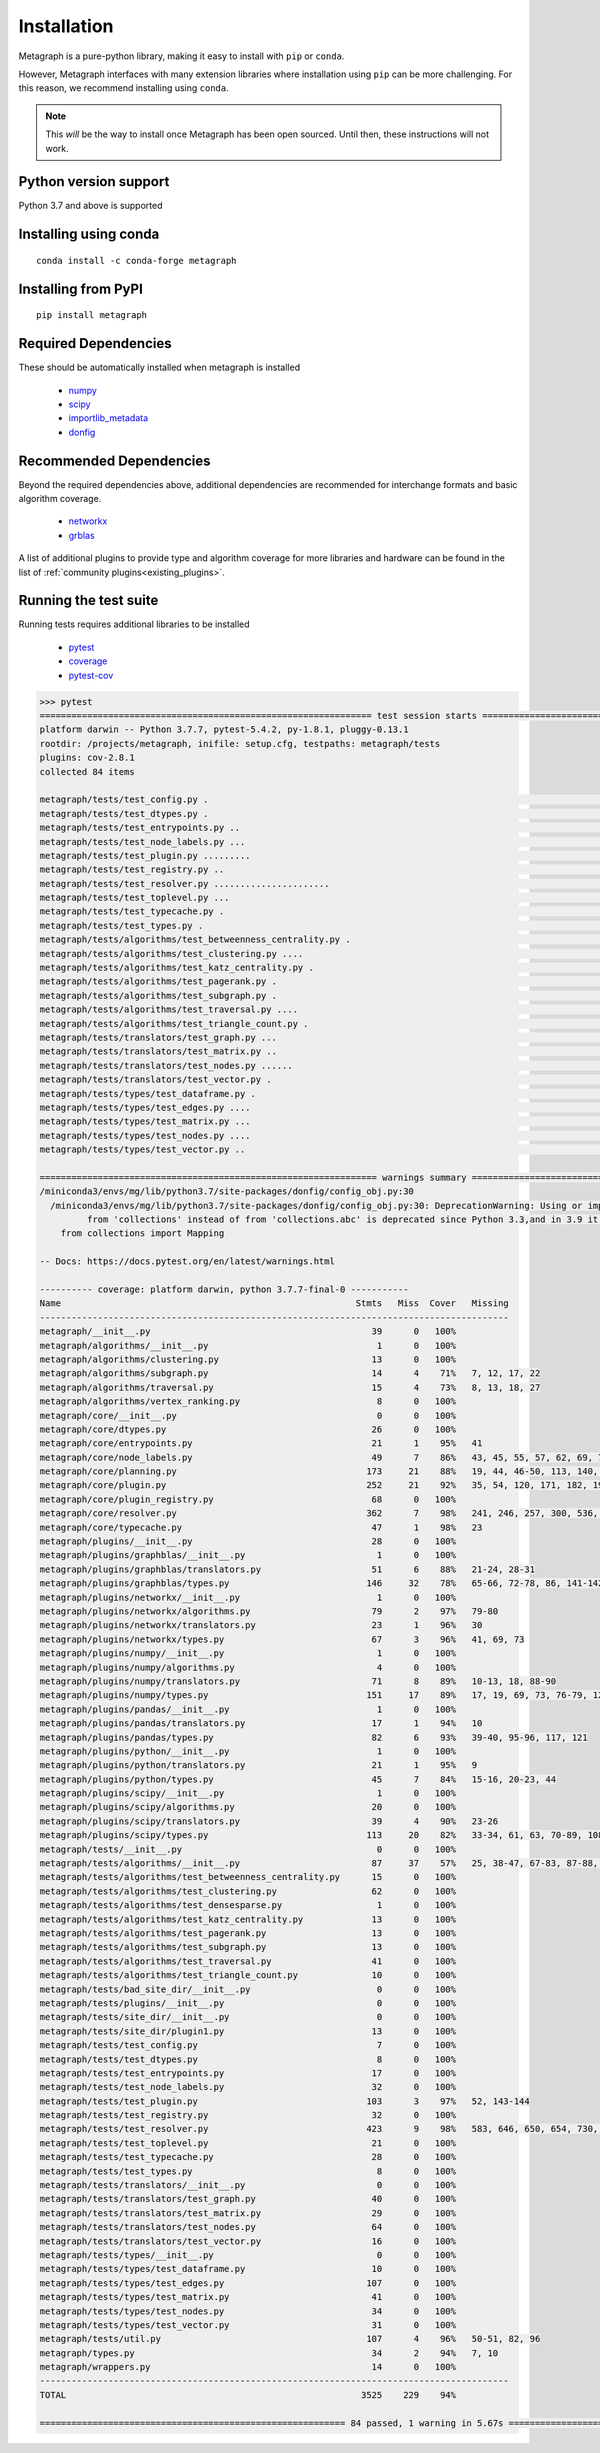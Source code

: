 Installation 
============

Metagraph is a pure-python library, making it easy to install with ``pip`` or ``conda``.

However, Metagraph interfaces with many extension libraries where installation using ``pip``
can be more challenging. For this reason, we recommend installing using ``conda``.

.. note::
    This *will* be the way to install once Metagraph has been open sourced. Until then, these
    instructions will not work.


Python version support
----------------------

Python 3.7 and above is supported


Installing using conda
----------------------

::

    conda install -c conda-forge metagraph


Installing from PyPI
--------------------

::

    pip install metagraph


Required Dependencies
---------------------

These should be automatically installed when metagraph is installed

  - `numpy <https://numpy.org>`_
  - `scipy <https://scipy.org>`_
  - `importlib_metadata <https://importlib-metadata.readthedocs.io/>`_
  - `donfig <https://donfig.readthedocs.io/>`_


Recommended Dependencies
------------------------

Beyond the required dependencies above, additional dependencies are recommended for interchange
formats and basic algorithm coverage.

  - `networkx <https://networkx.github.io/>`_
  - `grblas <https://github.com/jim22k/grblas/>`_

A list of additional plugins to provide type and algorithm coverage for more libraries and hardware
can be found in the list of :ref:`community plugins<existing_plugins>`.


Running the test suite
----------------------

Running tests requires additional libraries to be installed

  - `pytest <https://docs.pytest.org/>`_
  - `coverage <https://coverage.readthedocs.io/>`_
  - `pytest-cov <https://pytest-cov.readthedocs.io/>`_

.. raw:: html

   <details>
   <summary>Results from running the test suite</summary>

.. code-block::

    >>> pytest
    =============================================================== test session starts ===============================================================
    platform darwin -- Python 3.7.7, pytest-5.4.2, py-1.8.1, pluggy-0.13.1
    rootdir: /projects/metagraph, inifile: setup.cfg, testpaths: metagraph/tests
    plugins: cov-2.8.1
    collected 84 items

    metagraph/tests/test_config.py .                                                                                                            [  1%]
    metagraph/tests/test_dtypes.py .                                                                                                            [  2%]
    metagraph/tests/test_entrypoints.py ..                                                                                                      [  4%]
    metagraph/tests/test_node_labels.py ...                                                                                                     [  8%]
    metagraph/tests/test_plugin.py .........                                                                                                    [ 19%]
    metagraph/tests/test_registry.py ..                                                                                                         [ 21%]
    metagraph/tests/test_resolver.py ......................                                                                                     [ 47%]
    metagraph/tests/test_toplevel.py ...                                                                                                        [ 51%]
    metagraph/tests/test_typecache.py .                                                                                                         [ 52%]
    metagraph/tests/test_types.py .                                                                                                             [ 53%]
    metagraph/tests/algorithms/test_betweenness_centrality.py .                                                                                 [ 54%]
    metagraph/tests/algorithms/test_clustering.py ....                                                                                          [ 59%]
    metagraph/tests/algorithms/test_katz_centrality.py .                                                                                        [ 60%]
    metagraph/tests/algorithms/test_pagerank.py .                                                                                               [ 61%]
    metagraph/tests/algorithms/test_subgraph.py .                                                                                               [ 63%]
    metagraph/tests/algorithms/test_traversal.py ....                                                                                           [ 67%]
    metagraph/tests/algorithms/test_triangle_count.py .                                                                                         [ 69%]
    metagraph/tests/translators/test_graph.py ...                                                                                               [ 72%]
    metagraph/tests/translators/test_matrix.py ..                                                                                               [ 75%]
    metagraph/tests/translators/test_nodes.py ......                                                                                            [ 82%]
    metagraph/tests/translators/test_vector.py .                                                                                                [ 83%]
    metagraph/tests/types/test_dataframe.py .                                                                                                   [ 84%]
    metagraph/tests/types/test_edges.py ....                                                                                                    [ 89%]
    metagraph/tests/types/test_matrix.py ...                                                                                                    [ 92%]
    metagraph/tests/types/test_nodes.py ....                                                                                                    [ 97%]
    metagraph/tests/types/test_vector.py ..                                                                                                     [100%]

    ================================================================ warnings summary =================================================================
    /miniconda3/envs/mg/lib/python3.7/site-packages/donfig/config_obj.py:30
      /miniconda3/envs/mg/lib/python3.7/site-packages/donfig/config_obj.py:30: DeprecationWarning: Using or importing the ABCs
             from 'collections' instead of from 'collections.abc' is deprecated since Python 3.3,and in 3.9 it will stop working
        from collections import Mapping

    -- Docs: https://docs.pytest.org/en/latest/warnings.html

    ---------- coverage: platform darwin, python 3.7.7-final-0 -----------
    Name                                                        Stmts   Miss  Cover   Missing
    -----------------------------------------------------------------------------------------
    metagraph/__init__.py                                          39      0   100%
    metagraph/algorithms/__init__.py                                1      0   100%
    metagraph/algorithms/clustering.py                             13      0   100%
    metagraph/algorithms/subgraph.py                               14      4    71%   7, 12, 17, 22
    metagraph/algorithms/traversal.py                              15      4    73%   8, 13, 18, 27
    metagraph/algorithms/vertex_ranking.py                          8      0   100%
    metagraph/core/__init__.py                                      0      0   100%
    metagraph/core/dtypes.py                                       26      0   100%
    metagraph/core/entrypoints.py                                  21      1    95%   41
    metagraph/core/node_labels.py                                  49      7    86%   43, 45, 55, 57, 62, 69, 73
    metagraph/core/planning.py                                    173     21    88%   19, 44, 46-50, 113, 140, 165-166, 171, 231-239
    metagraph/core/plugin.py                                      252     21    92%   35, 54, 120, 171, 182, 190, 225, 238, 270, 308, 329, 364, 367, 382-384, 397-400, 452
    metagraph/core/plugin_registry.py                              68      0   100%
    metagraph/core/resolver.py                                    362      7    98%   241, 246, 257, 300, 536, 636-637
    metagraph/core/typecache.py                                    47      1    98%   23
    metagraph/plugins/__init__.py                                  28      0   100%
    metagraph/plugins/graphblas/__init__.py                         1      0   100%
    metagraph/plugins/graphblas/translators.py                     51      6    88%   21-24, 28-31
    metagraph/plugins/graphblas/types.py                          146     32    78%   65-66, 72-78, 86, 141-142, 160-163, 166, 172-179, 183-192, 204, 225, 229
    metagraph/plugins/networkx/__init__.py                          1      0   100%
    metagraph/plugins/networkx/algorithms.py                       79      2    97%   79-80
    metagraph/plugins/networkx/translators.py                      23      1    96%   30
    metagraph/plugins/networkx/types.py                            67      3    96%   41, 69, 73
    metagraph/plugins/numpy/__init__.py                             1      0   100%
    metagraph/plugins/numpy/algorithms.py                           4      0   100%
    metagraph/plugins/numpy/translators.py                         71      8    89%   10-13, 18, 88-90
    metagraph/plugins/numpy/types.py                              151     17    89%   17, 19, 69, 73, 76-79, 125, 134-135, 171, 179, 181, 204-206, 226
    metagraph/plugins/pandas/__init__.py                            1      0   100%
    metagraph/plugins/pandas/translators.py                        17      1    94%   10
    metagraph/plugins/pandas/types.py                              82      6    93%   39-40, 95-96, 117, 121
    metagraph/plugins/python/__init__.py                            1      0   100%
    metagraph/plugins/python/translators.py                        21      1    95%   9
    metagraph/plugins/python/types.py                              45      7    84%   15-16, 20-23, 44
    metagraph/plugins/scipy/__init__.py                             1      0   100%
    metagraph/plugins/scipy/algorithms.py                          20      0   100%
    metagraph/plugins/scipy/translators.py                         39      4    90%   23-26
    metagraph/plugins/scipy/types.py                              113     20    82%   33-34, 61, 63, 70-89, 108, 127, 131
    metagraph/tests/__init__.py                                     0      0   100%
    metagraph/tests/algorithms/__init__.py                         87     37    57%   25, 38-47, 67-83, 87-88, 95-102, 131-133, 144, 150-157, 164
    metagraph/tests/algorithms/test_betweenness_centrality.py      15      0   100%
    metagraph/tests/algorithms/test_clustering.py                  62      0   100%
    metagraph/tests/algorithms/test_densesparse.py                  1      0   100%
    metagraph/tests/algorithms/test_katz_centrality.py             13      0   100%
    metagraph/tests/algorithms/test_pagerank.py                    13      0   100%
    metagraph/tests/algorithms/test_subgraph.py                    13      0   100%
    metagraph/tests/algorithms/test_traversal.py                   41      0   100%
    metagraph/tests/algorithms/test_triangle_count.py              10      0   100%
    metagraph/tests/bad_site_dir/__init__.py                        0      0   100%
    metagraph/tests/plugins/__init__.py                             0      0   100%
    metagraph/tests/site_dir/__init__.py                            0      0   100%
    metagraph/tests/site_dir/plugin1.py                            13      0   100%
    metagraph/tests/test_config.py                                  7      0   100%
    metagraph/tests/test_dtypes.py                                  8      0   100%
    metagraph/tests/test_entrypoints.py                            17      0   100%
    metagraph/tests/test_node_labels.py                            32      0   100%
    metagraph/tests/test_plugin.py                                103      3    97%   52, 143-144
    metagraph/tests/test_registry.py                               32      0   100%
    metagraph/tests/test_resolver.py                              423      9    98%   583, 646, 650, 654, 730, 734, 740, 746, 754
    metagraph/tests/test_toplevel.py                               21      0   100%
    metagraph/tests/test_typecache.py                              28      0   100%
    metagraph/tests/test_types.py                                   8      0   100%
    metagraph/tests/translators/__init__.py                         0      0   100%
    metagraph/tests/translators/test_graph.py                      40      0   100%
    metagraph/tests/translators/test_matrix.py                     29      0   100%
    metagraph/tests/translators/test_nodes.py                      64      0   100%
    metagraph/tests/translators/test_vector.py                     16      0   100%
    metagraph/tests/types/__init__.py                               0      0   100%
    metagraph/tests/types/test_dataframe.py                        10      0   100%
    metagraph/tests/types/test_edges.py                           107      0   100%
    metagraph/tests/types/test_matrix.py                           41      0   100%
    metagraph/tests/types/test_nodes.py                            34      0   100%
    metagraph/tests/types/test_vector.py                           31      0   100%
    metagraph/tests/util.py                                       107      4    96%   50-51, 82, 96
    metagraph/types.py                                             34      2    94%   7, 10
    metagraph/wrappers.py                                          14      0   100%
    -----------------------------------------------------------------------------------------
    TOTAL                                                        3525    229    94%

    ========================================================== 84 passed, 1 warning in 5.67s ==========================================================

.. raw:: html

   </details>